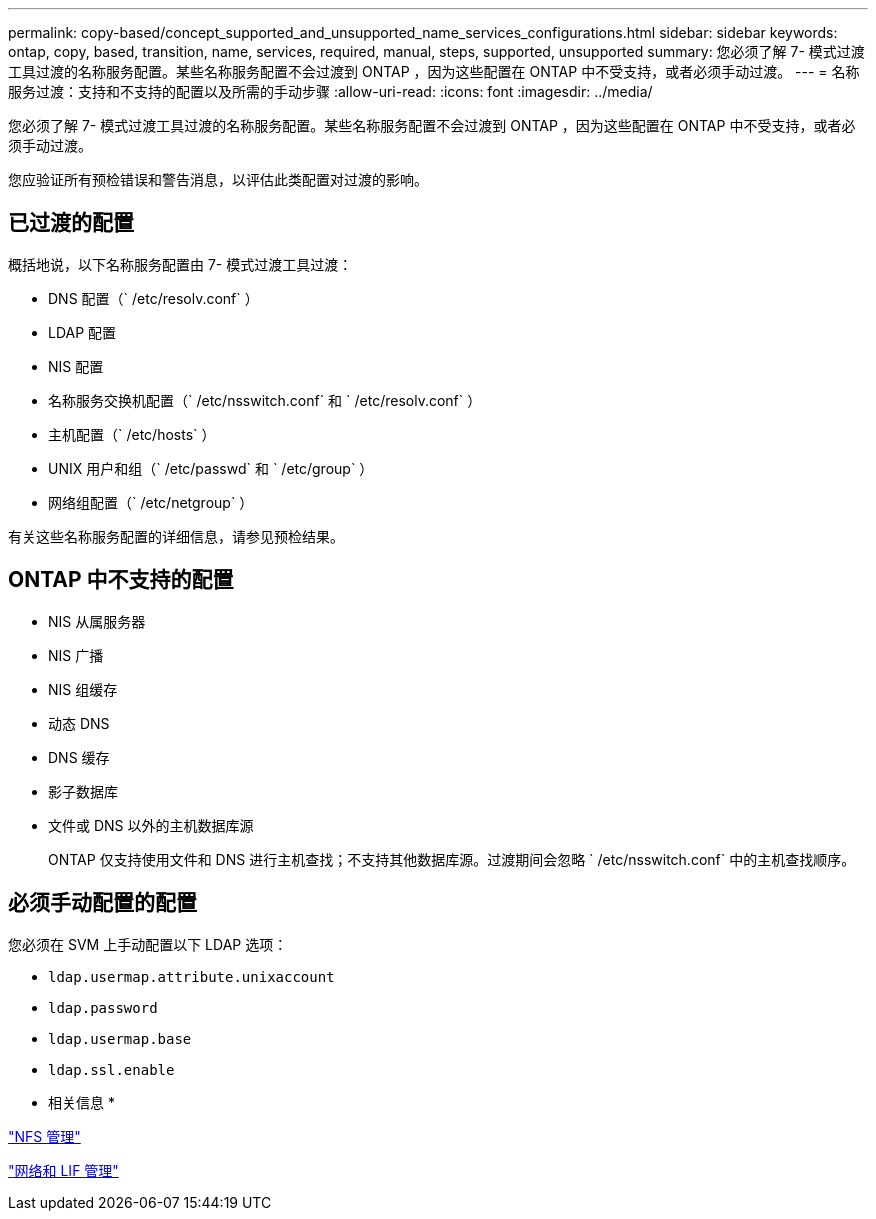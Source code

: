 ---
permalink: copy-based/concept_supported_and_unsupported_name_services_configurations.html 
sidebar: sidebar 
keywords: ontap, copy, based, transition, name, services, required, manual, steps, supported, unsupported 
summary: 您必须了解 7- 模式过渡工具过渡的名称服务配置。某些名称服务配置不会过渡到 ONTAP ，因为这些配置在 ONTAP 中不受支持，或者必须手动过渡。 
---
= 名称服务过渡：支持和不支持的配置以及所需的手动步骤
:allow-uri-read: 
:icons: font
:imagesdir: ../media/


[role="lead"]
您必须了解 7- 模式过渡工具过渡的名称服务配置。某些名称服务配置不会过渡到 ONTAP ，因为这些配置在 ONTAP 中不受支持，或者必须手动过渡。

您应验证所有预检错误和警告消息，以评估此类配置对过渡的影响。



== 已过渡的配置

概括地说，以下名称服务配置由 7- 模式过渡工具过渡：

* DNS 配置（` /etc/resolv.conf` ）
* LDAP 配置
* NIS 配置
* 名称服务交换机配置（` /etc/nsswitch.conf` 和 ` /etc/resolv.conf` ）
* 主机配置（` /etc/hosts` ）
* UNIX 用户和组（` /etc/passwd` 和 ` /etc/group` ）
* 网络组配置（` /etc/netgroup` ）


有关这些名称服务配置的详细信息，请参见预检结果。



== ONTAP 中不支持的配置

* NIS 从属服务器
* NIS 广播
* NIS 组缓存
* 动态 DNS
* DNS 缓存
* 影子数据库
* 文件或 DNS 以外的主机数据库源
+
ONTAP 仅支持使用文件和 DNS 进行主机查找；不支持其他数据库源。过渡期间会忽略 ` /etc/nsswitch.conf` 中的主机查找顺序。





== 必须手动配置的配置

您必须在 SVM 上手动配置以下 LDAP 选项：

* `ldap.usermap.attribute.unixaccount`
* `ldap.password`
* `ldap.usermap.base`
* `ldap.ssl.enable`


* 相关信息 *

https://docs.netapp.com/ontap-9/topic/com.netapp.doc.cdot-famg-nfs/home.html["NFS 管理"]

https://docs.netapp.com/us-en/ontap/networking/index.html["网络和 LIF 管理"]
